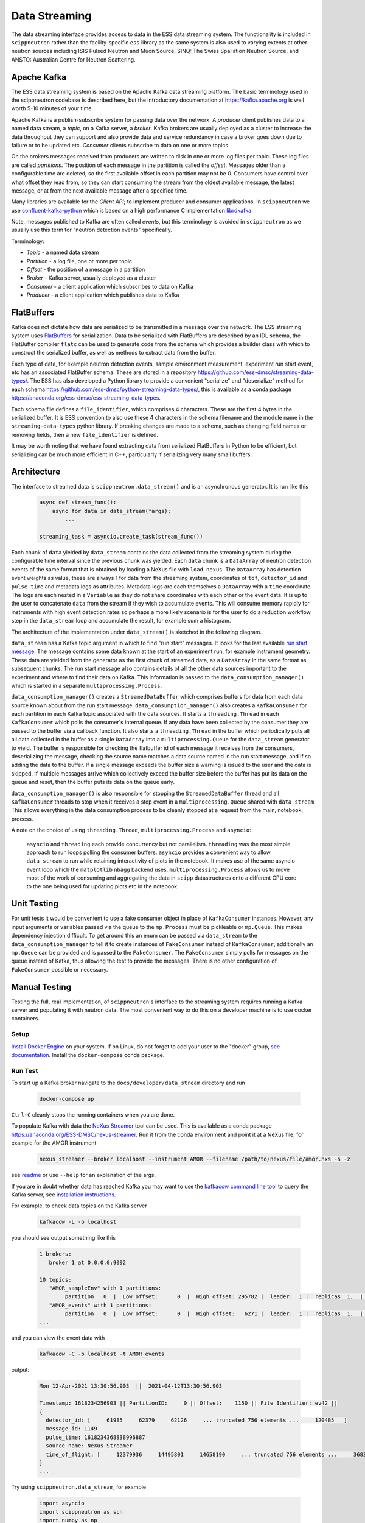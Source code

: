 Data Streaming
==============

The data streaming interface provides access to data in the ESS data streaming system. The functionality
is included in ``scippneutron`` rather than the facility-specific ``ess`` library as
the same system is also used to varying extents at other neutron sources including ISIS
Pulsed Neutron and Muon Source, SINQ: The Swiss Spallation Neutron Source, and ANSTO:
Australian Centre for Neutron Scattering.


Apache Kafka
------------

The ESS data streaming system is based on the Apache Kafka data streaming platform. The
basic terminology used in the scippneutron codebase is described here, but the
introductory documentation at `<https://kafka.apache.org>`_ is well worth 5-10 minutes
of your time.

Apache Kafka is a publish-subscribe system for passing data over the network. A *producer* client
publishes data to a named data stream, a *topic*, on a Kafka server, a *broker*. Kafka brokers are
usually deployed as a cluster to increase the data throughput they can support and also provide
data and service redundancy in case a broker goes down due to failure or to be updated etc. *Consumer*
clients subscribe to data on one or more topics.

On the brokers messages received from producers are written to disk in one or more log files per
topic. These log files are called *partitions*. The position of each message in the partition is
called the *offset*. Messages older than a configurable time are deleted, so the first available
offset in each partition may not be 0. Consumers have control over what offset they read from, so
they can start consuming the stream from the oldest available message, the latest message, or at
from the next available message after a specified time.

Many libraries are available for the *Client API*; to implement producer and consumer applications. In
``scippneutron`` we use `confluent-kafka-python <https://github.com/confluentinc/confluent-kafka-python>`_
which is based on a high performance C implementation `librdkafka <https://github.com/edenhill/librdkafka>`_.

Note, messages published to Kafka are often called *events*, but this terminology is avoided in
``scippneutron`` as we usually use this term for "neutron detection events" specifically.

Terminology:

- *Topic* - a named data stream
- *Partition* - a log file, one or more per topic
- *Offset* - the position of a message in a partition
- *Broker* - Kafka server, usually deployed as a cluster
- *Consumer* - a client application which subscribes to data on Kafka
- *Producer* - a client application which publishes data to Kafka


FlatBuffers
-----------

Kafka does not dictate how data are serialized to be transmitted in a message over the network.
The ESS streaming system uses `FlatBuffers <https://google.github.io/flatbuffers/>`_ for serialization.
Data to be serialized with FlatBuffers are described by an IDL schema, the FlatBuffer compiler ``flatc``
can be used to generate code from the schema which provides a builder class with which to construct
the serialized buffer, as well as methods to extract data from the buffer.

Each type of data, for example neutron detection events, sample environment measurement,
experiment run start event, etc has an associated FlatBuffer schema. These are stored in a repository
`<https://github.com/ess-dmsc/streaming-data-types/>`_. The ESS has also developed a Python library
to provide a convenient "serialize" and "deserialize" method for each schema
`<https://github.com/ess-dmsc/python-streaming-data-types/>`_, this is available as a conda package
`<https://anaconda.org/ess-dmsc/ess-streaming-data-types>`_.

Each schema file defines a ``file_identifier``, which comprises 4 characters. These are the first 4
bytes in the serialized buffer. It is ESS convention to also use these 4 characters in the schema
filename and the module name in the ``streaming-data-types`` python library. If breaking changes are
made to a schema, such as changing field names or removing fields, then a new ``file_identifier`` is
defined.

It may be worth noting that we have found extracting data from serialized FlatBuffers in Python
to be efficient, but serializing can be much more efficient in C++, particularly if serializing
very many small buffers.


Architecture
------------

The interface to streamed data is ``scippneutron.data_stream()`` and is an asynchronous generator.
It is run like this

    .. code-block:: python

        async def stream_func():
            async for data in data_stream(*args):
                ...

        streaming_task = asyncio.create_task(stream_func())

Each chunk of ``data`` yielded by ``data_stream`` contains the data collected from the streaming system
during the configurable time interval since the previous chunk was yielded. Each ``data`` chunk is a
``DataArray`` of neutron detection events of the same format that is obtained by loading a NeXus file
with ``load_nexus``. The ``DataArray`` has detection event weights as value, these are always 1 for
data from the streaming system, coordinates of ``tof``, ``detector_id`` and ``pulse_time`` and metadata
logs as attributes. Metadata logs are each themselves a ``DataArray`` with a ``time`` coordinate. The logs
are each nested in a ``Variable`` as they do not share coordinates with each other or the event data.
It is up to the user to concatenate ``data`` from the stream if they wish to
accumulate events. This will consume memory rapidly for instruments with high event detection rates
so perhaps a more likely scenario is for the user to do a reduction workflow step in the ``data_stream``
loop and accumulate the result, for example sum a histogram.

The architecture of the implementation under ``data_stream()`` is sketched in the following diagram.

.. image:: data_stream/data_stream_arch.svg
   :width: 600

``data_stream`` has a Kafka topic argument in which to find "run start" messages. It looks for
the last available `run start message <https://github.com/ess-dmsc/streaming-data-types/blob/master/schemas/pl72_run_start.fbs>`_.
The message contains some data known at the start of an
experiment run, for example instrument geometry. These data are yielded from the generator as
the first chunk of streamed data, as a ``DataArray`` in the same format as subsequent chunks.
The run start message also contains details of all the other data sources important to the
experiment and where to find their data on Kafka. This information is passed to the
``data_consumption_manager()`` which is started in a separate ``multiprocessing.Process``.

``data_consumption_manager()`` creates a ``StreamedDataBuffer`` which comprises buffers for data
from each data source known about from the run start message. ``data_consumption_manager()`` also
creates a ``KafkaConsumer`` for each partition in each Kafka topic associated with the data sources.
It starts a ``threading.Thread`` in each ``KafkaConsumer`` which polls the consumer's internal queue.
If any data have been collected by the consumer they are passed to the buffer via a callback function.
It also starts a ``threading.Thread`` in the buffer which periodically puts all all data collected
in the buffer as a single ``DataArray`` into a ``multiprocessing.Queue`` for the ``data_stream``
generator to yield. The buffer is responsible for checking the flatbuffer id of each message it
receives from the consumers, deserializing the message, checking the source name matches a data
source named in the run start message, and if so adding the data to the buffer. If a single
message exceeds the buffer size a warning is issued to the user and the data is skipped. If multiple
messages arrive which collectively exceed the buffer size before the buffer has put its data on
the queue and reset, then the buffer puts its data on the queue early.

``data_consumption_manager()`` is also responsible for stopping the ``StreamedDataBuffer`` thread
and all ``KafkaConsumer`` threads to stop when it receives a stop event in a
``multiprocessing.Queue`` shared with ``data_stream``. This allows everything in the data consumption
process to be cleanly stopped at a request from the main, notebook, process.

A note on the choice of using ``threading.Thread``, ``multiprocessing.Process`` and ``asyncio``:

    ``asyncio`` and ``threading`` each provide concurrency but not parallelism. ``threading`` was the most
    simple approach to run loops polling the consumer buffers. ``asyncio`` provides a convenient way to
    allow ``data_stream`` to run while retaining interactivity of plots in the notebook. It makes use of the
    same asyncio event loop which the ``matplotlib`` ``nbagg`` backend uses.
    ``multiprocessing.Process`` allows us to move most of the work of consuming and aggregating the data
    in ``scipp`` datastructures onto a different CPU core to the one being used for updating plots etc
    in the notebook.

Unit Testing
------------

For unit tests it would be convenient to use a fake consumer object in place of ``KafkaConsumer``
instances. However, any input arguments or variables passed via the queue to the ``mp.Process``
must be pickleable or ``mp.Queue``. This makes dependency injection difficult. To get around
this an enum can be passed via ``data_stream`` to the ``data_consumption_manager`` to tell it
to create instances of ``FakeConsumer`` instead of ``KafkaConsumer``, additionally an ``mp.Queue``
can be provided and is passed to the ``FakeConsumer``. The ``FakeConsumer`` simply polls for messages
on the queue instead of Kafka, thus allowing the test to provide the messages. There is no other
configuration of ``FakeConsumer`` possible or necessary.

.. image:: data_stream/data_stream_arch_testing.svg
   :width: 600

Manual Testing
--------------

Testing the full, real implementation, of ``scippneutron``'s interface to the streaming
system requires running a Kafka server and populating it with neutron data. The most
convenient way to do this on a developer machine is to use docker containers.

Setup
~~~~~

`Install Docker Engine <https://docs.docker.com/get-docker/>`_ on your system.
If on Linux, do not forget to add your user to the "docker" group,
`see documentation <https://docs.docker.com/engine/install/linux-postinstall/>`_.
Install the ``docker-compose`` conda package.

Run Test
~~~~~~~~

To start up a Kafka broker navigate to the ``docs/developer/data_stream``
directory and run

    .. code-block:: sh

        docker-compose up

``Ctrl+C`` cleanly stops the running containers when you are done.

To populate Kafka with data the `NeXus Streamer <https://github.com/ess-dmsc/nexus-streamer-python>`_
tool can be used. This is available as a conda package `<https://anaconda.org/ESS-DMSC/nexus-streamer>`_.
Run it from the conda environment and point it at a NeXus file, for example for the AMOR instrument

    .. code-block:: sh

        nexus_streamer --broker localhost --instrument AMOR --filename /path/to/nexus/file/amor.nxs -s -z

see `readme <https://github.com/ess-dmsc/nexus-streamer-python>`_ or use ``--help`` for an explanation
of the args.

If you are in doubt whether data has reached Kafka you may want
to use the `kafkacow command line tool <https://github.com/ess-dmsc/kafkacow>`_
to query the Kafka server, see `installation instructions <https://github.com/ess-dmsc/kafkacow#install>`_.

For example, to check data topics on the Kafka server

    .. code-block:: sh

        kafkacow -L -b localhost

you should see output something like this

    .. code-block:: sh

        1 brokers:
           broker 1 at 0.0.0.0:9092

        10 topics:
           "AMOR_sampleEnv" with 1 partitions:
                partition   0  |  Low offset:      0  |  High offset: 295782 |  leader:  1 |  replicas: 1,  |  isrs: 1,
           "AMOR_events" with 1 partitions:
                partition   0  |  Low offset:      0  |  High offset:   6271 |  leader:  1 |  replicas: 1,  |  isrs: 1,
        ...

and you can view the event data with

    .. code-block:: sh

        kafkacow -C -b localhost -t AMOR_events

output:

    .. code-block:: sh

        Mon 12-Apr-2021 13:30:56.903  ||  2021-04-12T13:30:56.903

        Timestamp: 1618234256903 || PartitionID:     0 || Offset:    1150 || File Identifier: ev42 ||
        {
          detector_id: [     61985     62379     62126     ... truncated 756 elements ...     120485   ]
          message_id: 1149
          pulse_time: 1618234368838996887
          source_name: NeXus-Streamer
          time_of_flight: [     12379936     14495801     14658190     ... truncated 756 elements ...     36832880   ]
        }
        ...

Try using ``scippneutron.data_stream``, for example

    .. code-block:: python

        import asyncio
        import scippneutron as scn
        import numpy as np
        from scippneutron.data_streaming.data_stream import StartTime

        plot_data = sc.zeros(dims=("y", "x"), shape=(288, 32), dtype=np.int32)  # float64
        det_plot = sc.plot(plot_data, vmax=1000)
        det_plot.set_draw_no_delay(True)
        det_plot

    .. code-block:: python

        import asyncio
        from scippneutron.data_streaming.data_stream import StartTime

        async def my_stream_func():
            detector_ids = sc.Variable(dims=["detector_id"],
                                       values=np.arange(32*288).astype(np.int32))
            async for data in scn.data_stream('localhost:9092', run_info_topic="AMOR_runInfo", start_time=StartTime.start_of_run, interval=2. * sc.units.s):
                events = sc.bin(data, groups=[detector_ids])
                counts = events.bins.sum()
                plot_data.values = plot_data.values + sc.fold(counts, dim='detector_id', sizes={'y': 288, 'x': 32}).values
                det_plot.redraw()

Clean Up
~~~~~~~~

After you are done testing you can clean up the containers and free up used disk space by running

    .. code-block:: sh

        docker rm -v data_stream_producer_1
        docker rm -v data_stream_kafka_1
